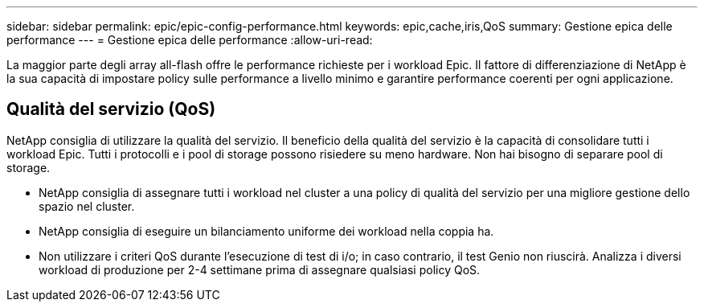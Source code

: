 ---
sidebar: sidebar 
permalink: epic/epic-config-performance.html 
keywords: epic,cache,iris,QoS 
summary: Gestione epica delle performance 
---
= Gestione epica delle performance
:allow-uri-read: 


[role="lead"]
La maggior parte degli array all-flash offre le performance richieste per i workload Epic. Il fattore di differenziazione di NetApp è la sua capacità di impostare policy sulle performance a livello minimo e garantire performance coerenti per ogni applicazione.



== Qualità del servizio (QoS)

NetApp consiglia di utilizzare la qualità del servizio. Il beneficio della qualità del servizio è la capacità di consolidare tutti i workload Epic. Tutti i protocolli e i pool di storage possono risiedere su meno hardware. Non hai bisogno di separare pool di storage.

* NetApp consiglia di assegnare tutti i workload nel cluster a una policy di qualità del servizio per una migliore gestione dello spazio nel cluster.
* NetApp consiglia di eseguire un bilanciamento uniforme dei workload nella coppia ha.
* Non utilizzare i criteri QoS durante l'esecuzione di test di i/o; in caso contrario, il test Genio non riuscirà. Analizza i diversi workload di produzione per 2-4 settimane prima di assegnare qualsiasi policy QoS.


